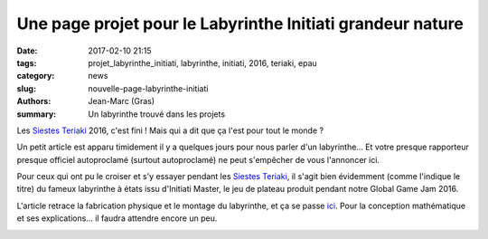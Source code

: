 ===========================================================
Une page projet pour le Labyrinthe Initiati grandeur nature
===========================================================

:date: 2017-02-10 21:15
:tags: projet_labyrinthe_initiati, labyrinthe, initiati, 2016, teriaki, epau
:category: news
:slug: nouvelle-page-labyrinthe-initiati
:authors: Jean-Marc (Gras)
:summary: Un labyrinthe trouvé dans les projets

Les `Siestes Teriaki`_ 2016, c'est fini ! Mais qui a dit que ça l'est pour tout le monde ?

Un petit article est apparu timidement il y a quelques jours pour nous parler d'un labyrinthe... Et votre presque rapporteur presque officiel autoproclamé (surtout autoproclamé) ne peut s'empêcher de vous l'annoncer ici.

Pour ceux qui ont pu le croiser et s'y essayer pendant les `Siestes Teriaki`_, il s'agit bien évidemment (comme l'indique le titre) du fameux labyrinthe à états issu d'Initiati Master, le jeu de plateau produit pendant notre Global Game Jam 2016.

L'article retrace la fabrication physique et le montage du labyrinthe, et ça se passe ici_.
Pour la conception mathématique et ses explications... il faudra attendre encore un peu.


.. container:: aligncenter

    .. image :: https://photos.haum.org/small/teriaki2016/teriaki16_laby_14_28835854892_o.jpg
         :alt: labyrinthe

.. _Siestes Teriaki: http://www.teriaki.fr/
.. _ici: /pages/labyrinthe.html


